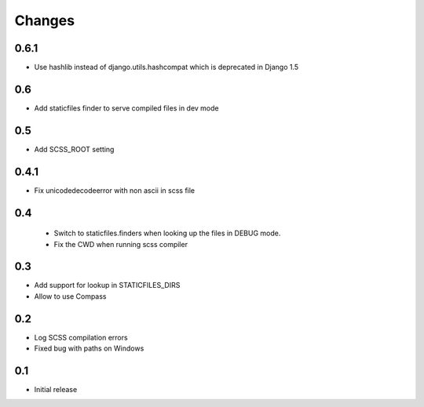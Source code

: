Changes
*******

0.6.1
------

- Use hashlib instead of django.utils.hashcompat which is deprecated in Django 1.5

0.6
----

- Add staticfiles finder to serve compiled files in dev mode


0.5
----

- Add SCSS_ROOT setting


0.4.1
-----

- Fix unicodedecodeerror with non ascii in scss file

0.4
----
 - Switch to staticfiles.finders when looking up the files in DEBUG mode.
 - Fix the CWD when running scss compiler

0.3
----

- Add support for lookup in STATICFILES_DIRS
- Allow to use Compass

0.2
----

- Log SCSS compilation errors
- Fixed bug with paths on Windows


0.1
----

- Initial release
